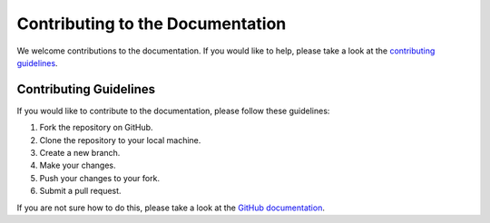 Contributing to the Documentation
==================================

We welcome contributions to the documentation. If you would like to help, please
take a look at the `contributing guidelines`_.

.. _contributing guidelines:

Contributing Guidelines
-----------------------

If you would like to contribute to the documentation, please follow these
guidelines:

1. Fork the repository on GitHub.
2. Clone the repository to your local machine.
3. Create a new branch.
4. Make your changes.
5. Push your changes to your fork.
6. Submit a pull request.

If you are not sure how to do this, please take a look at the `GitHub documentation <https://docs.github.com/en/contributing>`_.
